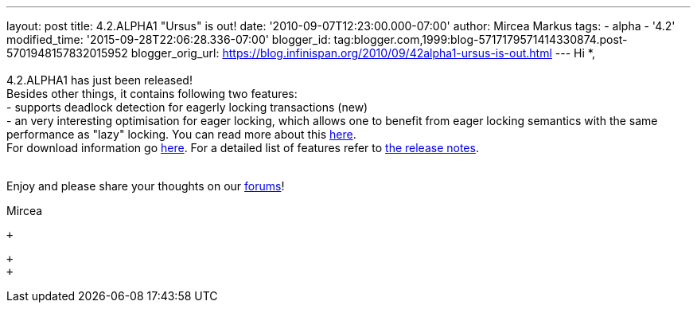 ---
layout: post
title: 4.2.ALPHA1 "Ursus" is out!
date: '2010-09-07T12:23:00.000-07:00'
author: Mircea Markus
tags:
- alpha
- '4.2'
modified_time: '2015-09-28T22:06:28.336-07:00'
blogger_id: tag:blogger.com,1999:blog-5717179571414330874.post-5701948157832015952
blogger_orig_url: https://blog.infinispan.org/2010/09/42alpha1-ursus-is-out.html
---
Hi *, +
 +
4.2.ALPHA1 has just been released! +
Besides other things, it contains following two features: +
- supports deadlock detection for eagerly locking transactions (new) +
- an very interesting optimisation for eager locking, which allows one
to benefit from eager locking semantics with the same performance as
"lazy" locking. You can read more about this
http://community.jboss.org/wiki/LockingandConcurrency#Locking_a_single_remote_node[here]. +
For download information go
http://www.jboss.org/infinispan/downloads[here]. For a detailed list of
features refer to
https://jira.jboss.org/secure/ReleaseNote.jspa?projectId=12310799&version=12315393[the
release notes]. +
 +

Enjoy and please share your thoughts on our
http://community.jboss.org/en/infinispan?view=discussions[forums]!

Mircea

 +

 +
 +

